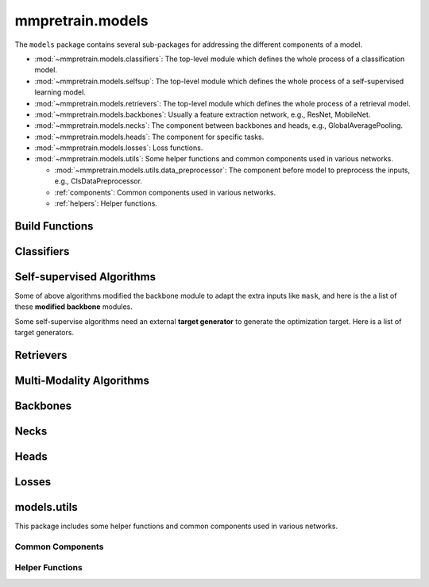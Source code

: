.. role:: hidden
    :class: hidden-section

.. module:: mmpretrain.models

mmpretrain.models
===================================

The ``models`` package contains several sub-packages for addressing the different components of a model.

- :mod:`~mmpretrain.models.classifiers`: The top-level module which defines the whole process of a classification model.
- :mod:`~mmpretrain.models.selfsup`: The top-level module which defines the whole process of a self-supervised learning model.
- :mod:`~mmpretrain.models.retrievers`: The top-level module which defines the whole process of a retrieval model.
- :mod:`~mmpretrain.models.backbones`: Usually a feature extraction network, e.g., ResNet, MobileNet.
- :mod:`~mmpretrain.models.necks`: The component between backbones and heads, e.g., GlobalAveragePooling.
- :mod:`~mmpretrain.models.heads`: The component for specific tasks.
- :mod:`~mmpretrain.models.losses`: Loss functions.
- :mod:`~mmpretrain.models.utils`: Some helper functions and common components used in various networks.

  - :mod:`~mmpretrain.models.utils.data_preprocessor`: The component before model to preprocess the inputs, e.g., ClsDataPreprocessor.
  - :ref:`components`: Common components used in various networks.
  - :ref:`helpers`: Helper functions.

Build Functions
---------------

.. autosummary::
    :toctree: generated
    :nosignatures:

    build_classifier
    build_backbone
    build_neck
    build_head
    build_loss

.. module:: mmpretrain.models.classifiers

Classifiers
------------------

.. autosummary::
   :toctree: generated
   :nosignatures:

    BaseClassifier
    ImageClassifier
    TimmClassifier
    HuggingFaceClassifier

.. module:: mmpretrain.models.selfsup

Self-supervised Algorithms
--------------------------

.. _selfsup_algorithms:

.. autosummary::
   :toctree: generated
   :nosignatures:

   BaseSelfSupervisor
   BEiT
   BYOL
   BarlowTwins
   CAE
   DenseCL
   EVA
   iTPN
   MAE
   MILAN
   MaskFeat
   MixMIM
   MoCo
   MoCoV3
   SimCLR
   SimMIM
   SimSiam
   SparK
   SwAV

.. _selfsup_backbones:

Some of above algorithms modified the backbone module to adapt the extra inputs
like ``mask``, and here is the a list of these **modified backbone** modules.

.. autosummary::
   :toctree: generated
   :nosignatures:

   BEiTPretrainViT
   CAEPretrainViT
   iTPNHiViT
   MAEHiViT
   MAEViT
   MILANViT
   MaskFeatViT
   MixMIMPretrainTransformer
   MoCoV3ViT
   SimMIMSwinTransformer

.. _target_generators:

Some self-supervise algorithms need an external **target generator** to
generate the optimization target. Here is a list of target generators.

.. autosummary::
   :toctree: generated
   :nosignatures:

   VQKD
   DALLEEncoder
   HOGGenerator
   CLIPGenerator

.. module:: mmpretrain.models.retrievers

Retrievers
------------------

.. autosummary::
   :toctree: generated
   :nosignatures:

   BaseRetriever
   ImageToImageRetriever

.. module:: mmpretrain.models.multimodal

Multi-Modality Algorithms
--------------------------

.. autosummary::
   :toctree: generated
   :nosignatures:

   Blip2Caption
   Blip2Retrieval
   Blip2VQA
   BlipCaption
   BlipGrounding
   BlipNLVR
   BlipRetrieval
   BlipVQA
   Flamingo
   OFA
   MiniGPT4
   Llava
   Otter

.. module:: mmpretrain.models.backbones

Backbones
------------------

.. autosummary::
   :toctree: generated
   :nosignatures:

   AlexNet
   BEiTViT
   CSPDarkNet
   CSPNet
   CSPResNeXt
   CSPResNet
   Conformer
   ConvMixer
   ConvNeXt
   DaViT
   DeiT3
   DenseNet
   DistilledVisionTransformer
   EdgeNeXt
   EfficientFormer
   EfficientNet
   EfficientNetV2
   HiViT
   HRNet
   HorNet
   InceptionV3
   LeNet5
   LeViT
   MViT
   MlpMixer
   MobileNetV2
   MobileNetV3
   MobileOne
   MobileViT
   PCPVT
   PoolFormer
   PyramidVig
   RegNet
   RepLKNet
   RepMLPNet
   RepVGG
   Res2Net
   ResNeSt
   ResNeXt
   ResNet
   ResNetV1c
   ResNetV1d
   ResNet_CIFAR
   RevVisionTransformer
   SEResNeXt
   SEResNet
   SVT
   ShuffleNetV1
   ShuffleNetV2
   SparseResNet
   SparseConvNeXt
   SwinTransformer
   SwinTransformerV2
   T2T_ViT
   TIMMBackbone
   TNT
   VAN
   VGG
   Vig
   VisionTransformer
   ViTSAM
   XCiT
   ViTEVA02

.. module:: mmpretrain.models.necks

Necks
------------------

.. autosummary::
   :toctree: generated
   :nosignatures:

   BEiTV2Neck
   CAENeck
   ClsBatchNormNeck
   DenseCLNeck
   GeneralizedMeanPooling
   GlobalAveragePooling
   HRFuseScales
   LinearNeck
   MAEPretrainDecoder
   MILANPretrainDecoder
   MixMIMPretrainDecoder
   MoCoV2Neck
   NonLinearNeck
   SimMIMLinearDecoder
   SwAVNeck
   iTPNPretrainDecoder
   SparKLightDecoder

.. module:: mmpretrain.models.heads

Heads
------------------

.. autosummary::
   :toctree: generated
   :nosignatures:

   ArcFaceClsHead
   BEiTV1Head
   BEiTV2Head
   CAEHead
   CSRAClsHead
   ClsHead
   ConformerHead
   ContrastiveHead
   DeiTClsHead
   EfficientFormerClsHead
   LatentCrossCorrelationHead
   LatentPredictHead
   LeViTClsHead
   LinearClsHead
   MAEPretrainHead
   MIMHead
   MixMIMPretrainHead
   MoCoV3Head
   MultiLabelClsHead
   MultiLabelLinearClsHead
   MultiTaskHead
   SimMIMHead
   StackedLinearClsHead
   SwAVHead
   VigClsHead
   VisionTransformerClsHead
   iTPNClipHead
   SparKPretrainHead

.. module:: mmpretrain.models.losses

Losses
------------------

.. autosummary::
   :toctree: generated
   :nosignatures:

   AsymmetricLoss
   CAELoss
   CosineSimilarityLoss
   CrossCorrelationLoss
   CrossEntropyLoss
   FocalLoss
   LabelSmoothLoss
   PixelReconstructionLoss
   SeesawLoss
   SwAVLoss

.. module:: mmpretrain.models.utils

models.utils
------------

This package includes some helper functions and common components used in various networks.

.. _components:

Common Components
^^^^^^^^^^^^^^^^^

.. autosummary::
   :toctree: generated
   :nosignatures:

   ConditionalPositionEncoding
   CosineEMA
   HybridEmbed
   InvertedResidual
   LayerScale
   MultiheadAttention
   PatchEmbed
   PatchMerging
   SELayer
   ShiftWindowMSA
   WindowMSA
   WindowMSAV2

.. _helpers:

Helper Functions
^^^^^^^^^^^^^^^^

.. autosummary::
   :toctree: generated
   :nosignatures:

   channel_shuffle
   is_tracing
   make_divisible
   resize_pos_embed
   resize_relative_position_bias_table
   to_ntuple

